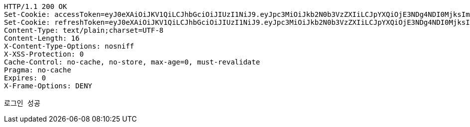 [source,http,options="nowrap"]
----
HTTP/1.1 200 OK
Set-Cookie: accessToken=eyJ0eXAiOiJKV1QiLCJhbGciOiJIUzI1NiJ9.eyJpc3MiOiJkb2N0b3VzZXIiLCJpYXQiOjE3NDg4NDI0MjksImV4cCI6MTc0ODg0MzMyOSwic3ViIjoiOTc1ZjFhNGItNTg1ZC00NWUyLWFkYTctNmEwYjViZDk4NzM1Iiwicm9sZSI6IlJPTEVfUEFUSUVOVCJ9.Z64658NsWSbErKfgMo_cnCbcsV4PPrqkOCAGOCEQBB8; Path=/; Max-Age=900; Expires=Mon, 02 Jun 2025 05:48:49 GMT; Secure; HttpOnly
Set-Cookie: refreshToken=eyJ0eXAiOiJKV1QiLCJhbGciOiJIUzI1NiJ9.eyJpc3MiOiJkb2N0b3VzZXIiLCJpYXQiOjE3NDg4NDI0MjksImV4cCI6MTc0OTQ0NzIyOSwic3ViIjoiOTc1ZjFhNGItNTg1ZC00NWUyLWFkYTctNmEwYjViZDk4NzM1In0.MQ_YApNgig6LlAMzAfTAtPeMe8IqEqNAntgEDvMp8XQ; Path=/; Max-Age=604800; Expires=Mon, 09 Jun 2025 05:33:49 GMT; Secure; HttpOnly
Content-Type: text/plain;charset=UTF-8
Content-Length: 16
X-Content-Type-Options: nosniff
X-XSS-Protection: 0
Cache-Control: no-cache, no-store, max-age=0, must-revalidate
Pragma: no-cache
Expires: 0
X-Frame-Options: DENY

로그인 성공
----